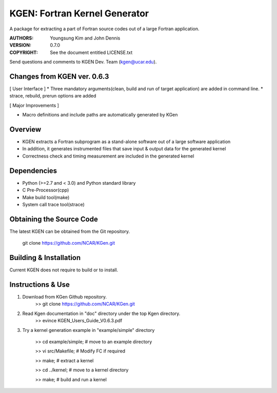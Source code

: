 KGEN: Fortran Kernel Generator
==============================

A package for extracting a part of Fortran source codes out of a large Fortran application.

:AUTHORS: Youngsung Kim and John Dennis
:VERSION: 0.7.0
:COPYRIGHT: See the document entitled LICENSE.txt

Send questions and comments to KGEN Dev. Team (kgen@ucar.edu).

Changes from KGEN ver. 0.6.3
----------------------------

[ User Interface ]
* Three mandatory arguments(clean, build and run of target application) are added in command line.
* strace, rebuild, prerun options are added

[ Major Improvements ]

* Macro definitions and include paths are automatically generated by KGen


Overview
--------

* KGEN extracts a Fortran subprogram as a stand-alone software out of a large software application
* In addition, it generates instrumented files that save input & output data for the generated kernel
* Correctness check and timing measurement are included in the generated kernel


Dependencies
------------

* Python (>=2.7 and < 3.0) and Python standard library
* C Pre-Processor(cpp)
* Make build tool(make)
* System call trace tool(strace)


Obtaining the Source Code
-------------------------

The latest KGEN can be obtained from the Git repository.

    git clone https://github.com/NCAR/KGen.git


Building & Installation
-----------------------

Current KGEN does not require to build or to install.


Instructions & Use
------------------

1. Download from KGen Github repository.
	>> git clone https://github.com/NCAR/KGen.git

2. Read Kgen documentation in "doc" directory under the top Kgen directory.
	>> evince KGEN_Users_Guide_V0.6.3.pdf 

3. Try a kernel generation example in "example/simple" directory

	>> cd example/simple;	# move to an example directory

	>> vi src/Makefile;			# Modify FC if required

	>> make;				# extract a kernel

	>> cd ../kernel;		# move to a kernel directory

	>> make;				# build and run a kernel
